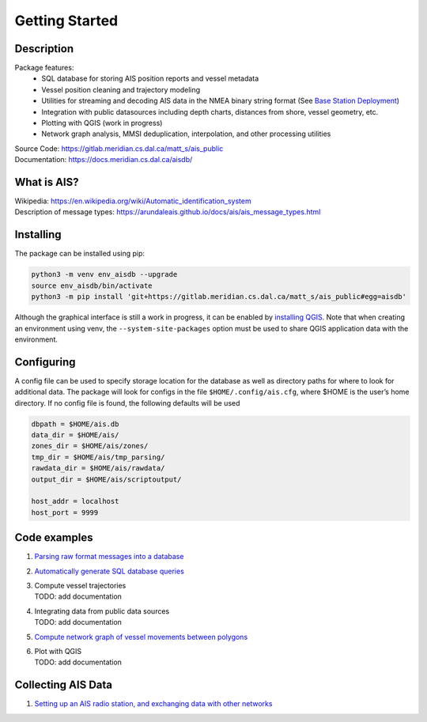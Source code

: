 Getting Started
===============

.. description:

Description
-----------

Package features:
  + SQL database for storing AIS position reports and vessel metadata
  + Vessel position cleaning and trajectory modeling
  + Utilities for streaming and decoding AIS data in the NMEA binary string format (See `Base Station Deployment <AIS_base_station.html>`__)
  + Integration with public datasources including depth charts, distances from shore, vessel geometry, etc.
  + Plotting with QGIS (work in progress)
  + Network graph analysis, MMSI deduplication, interpolation, and other processing utilities


.. raw:: html 

   <a href='docs/source/scriptoutput.png'>
      <img 
        src='docs/source/scriptoutput.png' 
        width="800"
        onerror="this.onerror=null; this.src=''; this.width='0'"
      ></img>
   </a>
   <a href='_images/scriptoutput.png'>
      <img 
        src='_images/scriptoutput.png' 
        width="800"
        onerror="this.onerror=null; this.src=''; this.width='0'"
      ></img>
  </a>


| Source Code: 
  https://gitlab.meridian.cs.dal.ca/matt_s/ais_public
| Documentation: 
  https://docs.meridian.cs.dal.ca/aisdb/

.. whatisais:

What is AIS?
------------

| Wikipedia:
  https://en.wikipedia.org/wiki/Automatic_identification_system
| Description of message types:
  https://arundaleais.github.io/docs/ais/ais_message_types.html

.. install:

Installing
----------

The package can be installed using pip:

.. code-block:: sh

  python3 -m venv env_aisdb --upgrade
  source env_aisdb/bin/activate
  python3 -m pip install 'git+https://gitlab.meridian.cs.dal.ca/matt_s/ais_public#egg=aisdb'


Although the graphical interface is still a work in progress, it can be
enabled by `installing QGIS <https://qgis.org/en/site/forusers/download.html>`__. Note that
when creating an environment using venv, the ``--system-site-packages``
option must be used to share QGIS application data with the environment.

.. _Configuring: 

Configuring
-----------

| A config file can be used to specify storage location for the database
  as well as directory paths for where to look for additional data. The
  package will look for configs in the file ``$HOME/.config/ais.cfg``,
  where $HOME is the user’s home directory. If no config file is found,
  the following defaults will be used

.. code-block:: sh

  dbpath = $HOME/ais.db
  data_dir = $HOME/ais/
  zones_dir = $HOME/ais/zones/
  tmp_dir = $HOME/ais/tmp_parsing/
  rawdata_dir = $HOME/ais/rawdata/
  output_dir = $HOME/ais/scriptoutput/

  host_addr = localhost
  host_port = 9999

Code examples
-------------

1. `Parsing raw format messages into a
   database <examples/example01_create_db_from_rawmsgs.py>`__

2. `Automatically generate SQL database
   queries <examples/example02_query_the_database.py>`__

3. | Compute vessel trajectories 
   | TODO: add documentation

4. | Integrating data from public data sources
   | TODO: add documentation

5. `Compute network graph of vessel movements between
   polygons <examples/example04_network_graph.py>`__

6. | Plot with QGIS
   | TODO: add documentation

Collecting AIS Data
-------------------

1. `Setting up an AIS radio station, and exchanging data with other
   networks <docs/AIS_base_station.md>`__
